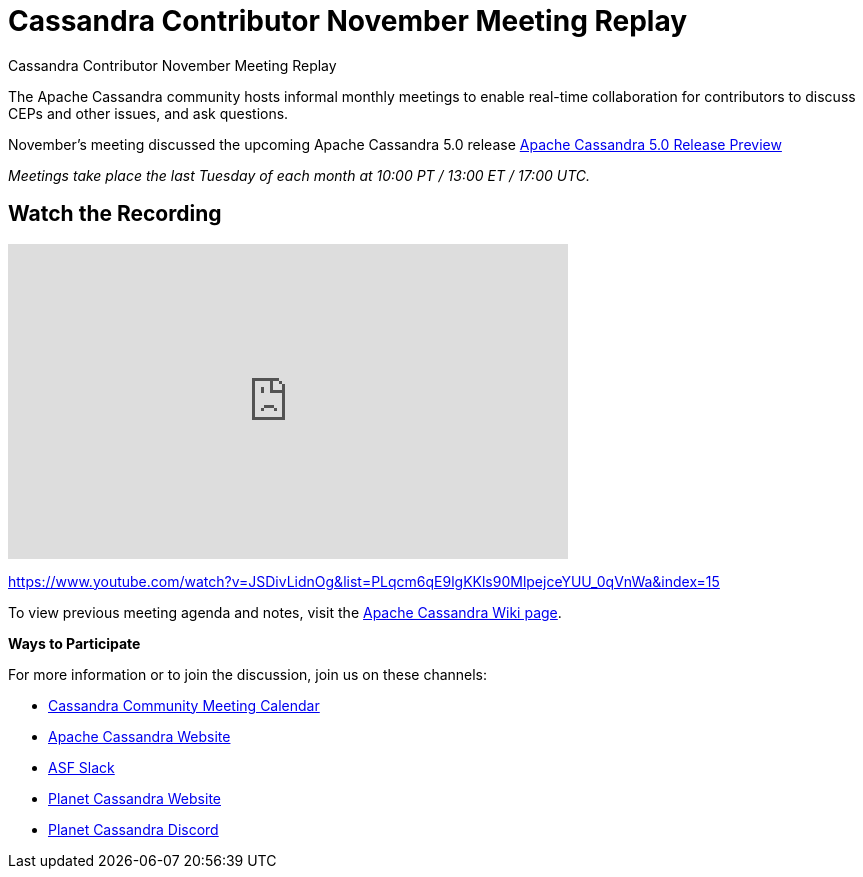= Cassandra Contributor November Meeting Replay
:page-layout: single-post
:page-role: blog-post
:page-post-date: January 2, 2024
:page-post-author: The Apache Cassandra Community
:description: The Apache Cassandra Community
:keywords: 

Cassandra Contributor November Meeting Replay

The Apache Cassandra community hosts informal monthly meetings to enable real-time collaboration for contributors to discuss CEPs and other issues, and ask questions. 


November’s meeting discussed the upcoming Apache Cassandra 5.0 release https://cassandra.apache.org/_/Apache-Cassandra-5.0-Moving-Toward-an-AI-Driven-Future.html[Apache Cassandra 5.0 Release Preview^]
 
_Meetings take place the last Tuesday of each month at 10:00 PT / 13:00 ET / 17:00 UTC._

== Watch the Recording 

video::JSDivLidnOg[youtube,JSDivLidnOg,width=560,height=315]

https://www.youtube.com/watch?v=JSDivLidnOg&list=PLqcm6qE9lgKKls90MlpejceYUU_0qVnWa&index=15

To view previous meeting agenda and notes, visit the https://cwiki.apache.org/confluence/x/qo7JC[Apache Cassandra Wiki page^].  

*Ways to Participate*


For more information or to join the discussion, join us on these channels: 

* https://calendar.google.com/calendar/b/1?cid=a2w5cHVoZ2s3cXRkdXFhdHRlOHRmZDVtcHNAZ3JvdXAuY2FsZW5kYXIuZ29vZ2xlLmNvbQ[Cassandra Community Meeting Calendar^]
* https://cassandra.apache.org/_/index.html[Apache Cassandra Website]
* https://the-asf.slack.com/ssb/redirect[ASF Slack^]
* https://planetcassandra.org/[Planet Cassandra Website^]
* https://discord.com/invite/Ut8YctQWac[Planet Cassandra Discord^]
